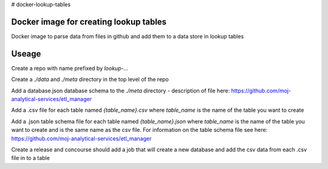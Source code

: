 # docker-lookup-tables

Docker image for creating lookup tables
=======================================

Docker image to parse data from files in github and add them to a data store in lookup tables


Useage
======

Create a repo with name prefixed by `lookup-...`

Create a `./data` and `./meta` directory in the top level of the repo

Add a database.json database schema to the `./meta` directory - description of file here: `https://github.com/moj-analytical-services/etl_manager <https://github.com/moj-analytical-services/etl_manager>`_

Add a .csv file for each table named `{table_name}.csv` where `table_name` is the name of the table you want to create

Add a .json table schema file for each table named `{table_name}.json` where `table_name` is the name of the table you want to create and is the same name as the csv file. For information on the table schema file see here: `https://github.com/moj-analytical-services/etl_manager <https://github.com/moj-analytical-services/etl_manager>`_

Create a release and concourse should add a job that will create a new database and add the csv data from each .csv file in to a table
